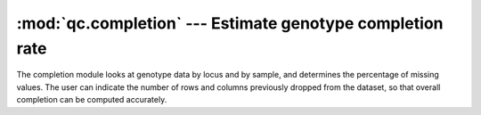 ==========================================================
:mod:`qc.completion` --- Estimate genotype completion rate
==========================================================

.. module:: qc.completion
   :synopsis: Estimate genotype completion rate

.. module:: completion
   :synopsis: Estimate genotype completion rate

The completion module looks at genotype data by locus and by sample, and
determines the percentage of missing values. The user can indicate the
number of rows and columns previously dropped from the dataset, so that
overall completion can be computed accurately.
